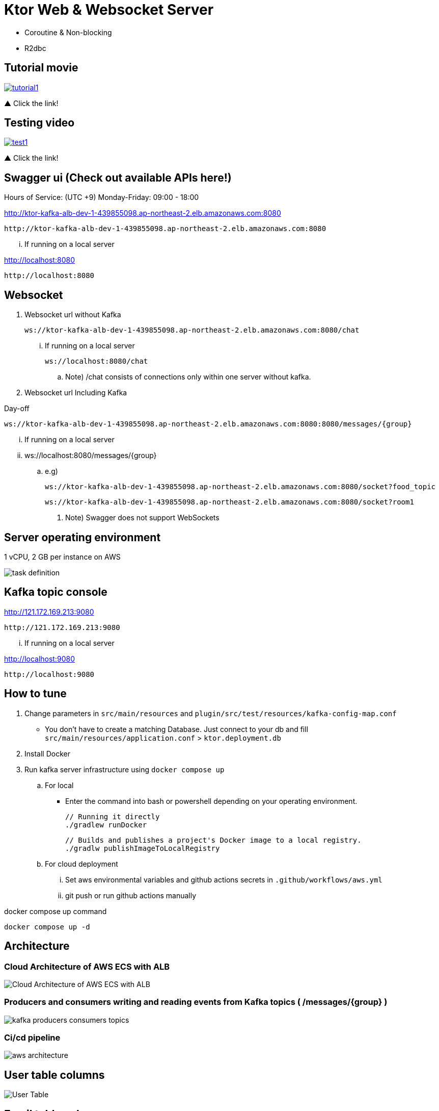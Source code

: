 = Ktor Web & Websocket Server

 - Coroutine & Non-blocking
 - R2dbc

== Tutorial movie

image::.adoc/images/tutorial1.PNG[link="https://youtu.be/6pRl7A75_-4",window=_blank]]

▲ Click the link!

// video::6pRl7A75_-4[youtube]

== Testing video

image::.adoc/images/test1.PNG[link="https://youtu.be/izDngUzWbrI",window=_blank]]

▲ Click the link!

// video::izDngUzWbrI[youtube]

== Swagger ui (Check out available APIs here!)


.Hours of Service: (UTC +9) Monday-Friday: 09:00 - 18:00
http://ktor-kafka-alb-dev-1-439855098.ap-northeast-2.elb.amazonaws.com:8080

 http://ktor-kafka-alb-dev-1-439855098.ap-northeast-2.elb.amazonaws.com:8080

... If running on a local server

http://localhost:8080

 http://localhost:8080

== Websocket

. Websocket url without Kafka

 ws://ktor-kafka-alb-dev-1-439855098.ap-northeast-2.elb.amazonaws.com:8080/chat

... If running on a local server

 ws://localhost:8080/chat

.. Note) /chat consists of connections only within one server without kafka.

. Websocket url Including Kafka

Day-off

 ws://ktor-kafka-alb-dev-1-439855098.ap-northeast-2.elb.amazonaws.com:8080:8080/messages/{group}

... If running on a local server

... ws://localhost:8080/messages/{group}

.. e.g)

 ws://ktor-kafka-alb-dev-1-439855098.ap-northeast-2.elb.amazonaws.com:8080/socket?food_topic

 ws://ktor-kafka-alb-dev-1-439855098.ap-northeast-2.elb.amazonaws.com:8080/socket?room1

. Note) Swagger does not support WebSockets

== Server operating environment

1 vCPU, 2 GB per instance on AWS

image::.adoc/images/task definition.PNG[]

== Kafka topic console

http://121.172.169.213:9080

 http://121.172.169.213:9080

... If running on a local server

http://localhost:9080

 http://localhost:9080

== How to tune

. Change parameters in `src/main/resources` and `plugin/src/test/resources/kafka-config-map.conf`
- You don't have to create a matching Database. Just connect to your db and fill `src/main/resources/application.conf` > `ktor.deployment.db`
. Install Docker
. Run kafka server infrastructure using `docker compose up`

.. For local
-   Enter the command into bash or powershell depending on your operating environment.

 // Running it directly
 ./gradlew runDocker

 // Builds and publishes a project's Docker image to a local registry.
 ./gradlw publishImageToLocalRegistry

.. For cloud deployment
... Set aws environmental variables and github actions secrets in `.github/workflows/aws.yml`
... git push or run github actions manually

[source,bash]
.docker compose up command
----
docker compose up -d
----

== Architecture

=== Cloud Architecture of AWS ECS with ALB

image::.adoc/images/Cloud Architecture of AWS ECS with ALB.jpg[]

=== Producers and consumers writing and reading events from Kafka topics ( /messages/{group} )

image::.adoc/images/kafka-producers-consumers-topics.jpg[]

=== Ci/cd pipeline

image::.adoc/images/aws_architecture.jpg[]

== User table columns

image::.adoc/images/User Table.PNG[]

== Email table columns

image::.adoc/images/Email Table.PNG[]

== How to use

. Post a user
. Login via /login path to acquire `Authorization` key
. Set `Authorization` key to `Authorization` header
... Don't forget the prefix `Bearer `
... e.g) `Bearer eyJhbGciOiJIU....`
. Now you can access every apis and websocket!
.. websocket url e.g) ws://localhost:8080/chat

[source,bash]
.websocket commands
----
connections // Shows the number of connections (/chat path)
bye // command for disconnect
did you still alive? // It is not a server-side command, but written in mock client test code in `src/test/kotlin/com/aftertime/ApplicationTest.kt`.
----

=== Notice

... You don't need to create a user when connecting to `/messages/{group}`.
... If you connected with `Authorization` header, the server shows your nickname.

.../admins/... paths can only be accessed by admins(set your role to `ADMIN`.)


